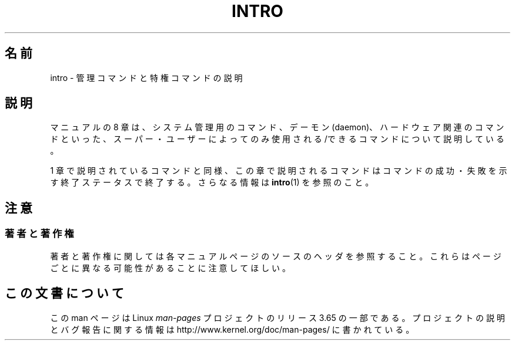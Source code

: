 .\" Copyright (c) 1993 Michael Haardt (michael@moria.de),
.\"         Fri Apr  2 11:32:09 MET DST 1993
.\" and Copyright (C) 2007 Michael Kerrisk <mtk.manpages@gmail.com>
.\"
.\" %%%LICENSE_START(GPLv2+_DOC_FULL)
.\" This is free documentation; you can redistribute it and/or
.\" modify it under the terms of the GNU General Public License as
.\" published by the Free Software Foundation; either version 2 of
.\" the License, or (at your option) any later version.
.\"
.\" The GNU General Public License's references to "object code"
.\" and "executables" are to be interpreted as the output of any
.\" document formatting or typesetting system, including
.\" intermediate and printed output.
.\"
.\" This manual is distributed in the hope that it will be useful,
.\" but WITHOUT ANY WARRANTY; without even the implied warranty of
.\" MERCHANTABILITY or FITNESS FOR A PARTICULAR PURPOSE.  See the
.\" GNU General Public License for more details.
.\"
.\" You should have received a copy of the GNU General Public
.\" License along with this manual; if not, see
.\" <http://www.gnu.org/licenses/>.
.\" %%%LICENSE_END
.\"
.\" Modified Sat Jul 24 17:35:48 1993 by Rik Faith (faith@cs.unc.edu)
.\" 2007-10-23 mtk: minor rewrites, and added paragraph on exit status
.\"
.\"*******************************************************************
.\"
.\" This file was generated with po4a. Translate the source file.
.\"
.\"*******************************************************************
.\"
.\" Japanese Version Copyright (c) 1997 HANATAKA Shinya
.\"         all rights reserved.
.\" Translated 1997-05-08, HANATAKA Shinya <hanataka@abyss.rim.or.jp>
.\" Updated 2008-02-09, Akihiro MOTOKI <amotoki@dd.iij4u.or.jp>, LDP v2.77
.\"
.TH INTRO 8 2007\-10\-23 Linux "Linux Programmer's Manual"
.SH 名前
intro \- 管理コマンドと特権コマンドの説明
.SH 説明
マニュアルの 8 章は、システム管理用のコマンド、デーモン (daemon)、 ハードウェア関連のコマンドといった、スーパー・ユーザーによってのみ
使用される/できるコマンドについて説明している。

1 章で説明されているコマンドと同様、この章で説明されるコマンドは コマンドの成功・失敗を示す終了ステータスで終了する。 さらなる情報は
\fBintro\fP(1)  を参照のこと。
.SH 注意
.SS 著者と著作権
著者と著作権に関しては各マニュアルページのソースのヘッダを参照すること。 これらはページごとに異なる可能性があることに注意してほしい。
.SH この文書について
この man ページは Linux \fIman\-pages\fP プロジェクトのリリース 3.65 の一部
である。プロジェクトの説明とバグ報告に関する情報は
http://www.kernel.org/doc/man\-pages/ に書かれている。
